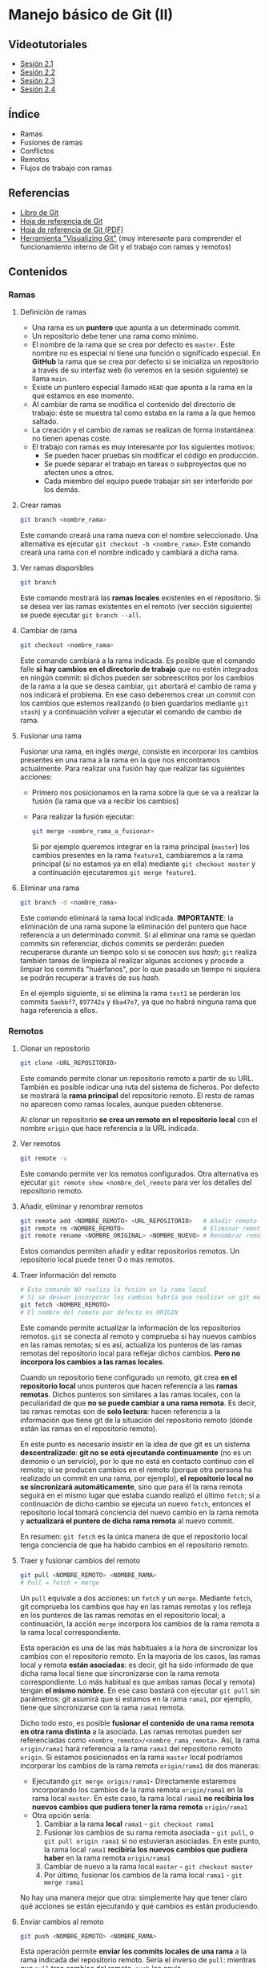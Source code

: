 * Manejo básico de Git (II)
[[./imagenes/Logotipo_ME_FP_GV_FSE.png]]

** Videotutoriales
- [[https://youtu.be/goMcUY9dZzM][Sesión 2.1]]
- [[https://youtu.be/1vMheWF6VXo][Sesión 2.2]]
- [[https://youtu.be/aYDyT85NOLg][Sesión 2.3]]
- [[https://youtu.be/hBJMwbxb-fc][Sesión 2.4]]

** Índice
    - Ramas
    - Fusiones de ramas
    - Conflictos
    - Remotos
    - Flujos de trabajo con ramas

** Referencias
- [[https://git-scm.com/book/es/v2/][Libro de Git]]
- [[https://training.github.com/][Hoja de referencia de Git]]
- [[https://training.github.com/downloads/es_ES/github-git-cheat-sheet.pdf][Hoja de referencia de Git (PDF)]]
- [[http://git-school.github.io/visualizing-git/][Herramienta "Visualizing Git"]] (muy interesante para comprender el funcionamiento interno de Git y el trabajo con ramas y remotos)

** Contenidos
*** Ramas
**** Definición de ramas
 - Una rama es un *puntero* que apunta a un determinado commit.
 - Un repositorio debe tener una rama como mínimo.
 - El nombre de la rama que se crea por defecto es ~master~. Este nombre no es especial ni tiene una función o significado especial. En *GitHub* la rama que se crea por defecto si se inicializa un repositorio a través de su interfaz web (lo veremos en la sesión siguiente) se llama ~main~.
 - Existe un puntero especial llamado ~HEAD~ que apunta a la rama en la que estamos en ese momento.
 - Al cambiar de rama se modifica el contenido del directorio de trabajo: éste se muestra tal como estaba en la rama a la que hemos saltado.
 - La creación y el cambio de ramas se realizan de forma instantánea: no tienen apenas coste.
 - El trabajo con ramas es muy interesante por los siguientes motivos:
   - Se pueden hacer pruebas sin modificar el código en producción.
   - Se puede separar el trabajo en tareas o subproyectos que no afecten unos a otros.
   - Cada miembro del equipo puede trabajar sin ser interferido por los demás.

**** Crear ramas
  #+begin_src bash
  git branch <nombre_rama>
  #+end_src

  Este comando creará una rama nueva con el nombre seleccionado. Una alternativa es ejecutar ~git checkout -b <nombre_rama>~. Este comando creará una rama con el nombre indicado y cambiará a dicha rama.

**** Ver ramas disponibles
  #+begin_src bash
  git branch
  #+end_src

  Este comando mostrará las *ramas locales* existentes en el repositorio. Si se desea ver las ramas existentes en el remoto (ver sección siguiente) se puede ejecutar ~git branch --all~.

**** Cambiar de rama
  #+begin_src bash
  git checkout <nombre_rama>
  #+end_src

  Este comando cambiará a la rama indicada. Es posible que el comando falle *si hay cambios en el directorio de trabajo* que no estén integrados en ningún commit: si dichos pueden ser sobreescritos por los cambios de la rama a la que se desea cambiar, ~git~ abortará el cambio de rama y nos indicará el problema. En ese caso deberemos crear un commit con los cambios que estemos realizando (o bien guardarlos mediante ~git stash~) y a continuación volver a ejecutar el comando de cambio de rama.

**** Fusionar una rama
Fusionar una rama, en inglés /merge/, consiste en incorporar los cambios presentes en una rama a la rama en la que nos encontramos actualmente. Para realizar una fusión hay que realizar las siguientes acciones:

 - Primero nos posicionamos en la rama sobre la que se va a realizar la fusión (la rama que va a recibir los cambios)
 - Para realizar la fusión ejecutar:

  #+begin_src bash
  git merge <nombre_rama_a_fusionar>
  #+end_src

  Si por ejemplo queremos integrar en la rama principal (~master~) los cambios presentes en la rama ~feature1~, cambiaremos a la rama principal (si no estamos ya en ella) mediante ~git checkout master~ y a continuación ejecutaremos ~git merge feature1~.
 
**** Eliminar una rama
  #+begin_src bash
  git branch -d <nombre_rama>
  #+end_src

  Este comando eliminará la rama local indicada. *IMPORTANTE*: la eliminación de una rama supone la eliminación del puntero que hace referencia a un determinado commit. Si al eliminar una rama se quedan commits sin referenciar, dichos commits se perderán: pueden recuperarse durante un tiempo solo si se conocen sus /hash/; ~git~ realiza también tareas de limpieza al realizar algunas acciones y procede a limpiar los commits "huérfanos", por lo que pasado un tiempo ni siquiera se podrán recuperar a través de sus /hash/.

  En el ejemplo siguiente, si se elimina la rama ~test1~ se perderán los commits ~5aebbf7~, ~897742a~ y ~6ba47e7~, ya que no habrá ninguna rama que haga referencia a ellos.

 [[/home/pericon/codigo/curso-github/imagenes/borrar_rama.png]] 

*** Remotos
**** Clonar un repositorio
  #+begin_src bash
  git clone <URL_REPOSITORIO>
  #+end_src

  Este comando permite clonar un repositorio remoto a partir de su URL. También es posible indicar una ruta del sistema de ficheros. Por defecto se mostrará la *rama principal* del repositorio remoto. El resto de ramas no aparecen como ramas locales, aunque pueden obtenerse.

  Al clonar un repositorio *se crea un remoto en el repositorio local* con el nombre ~origin~ que hace referencia a la URL indicada.

**** Ver remotos
  #+begin_src bash
  git remote -v
  #+end_src

  Este comando permite ver los remotos configurados. Otra alternativa es ejecutar ~git remote show <nombre_del_remoto~ para ver los detalles del repositorio remoto.

**** Añadir, eliminar y renombrar remotos
  #+begin_src bash
  git remote add <NOMBRE_REMOTO> <URL_REPOSITORIO>   # Añadir remoto
  git remote rm <NOMBRE_REMOTO>                      # Eliminar remoto
  git remote rename <NOMBRE_ORIGINAL> <NOMBRE_NUEVO> # Renombrar remoto
  #+end_src

  Estos comandos permiten añadir y editar repositorios remotos. Un repositorio local puede tener 0 o más remotos.

**** Traer información del remoto
  #+begin_src bash
    # Este comando NO realiza la fusión en la rama local
    # Si se desean incorporar los cambios habría que realizar un git merge
    git fetch <NOMBRE_REMOTO>
    # El nombre del remoto por defecto es ORIGIN
  #+end_src

  Este comando permite actualizar la información de los repositorios remotos. ~git~ se conecta al remoto y comprueba si hay nuevos cambios en las ramas remotas; si es así, actualiza los punteros de las ramas remotas del repositorio local para reflejar dichos cambios. *Pero no incorpora los cambios a las ramas locales*.

  Cuando un repositorio tiene configurado un remoto, git crea *en el repositorio local* unos punteros que hacen referencia a las *ramas remotas*. Dichos punteros son similares a las ramas locales, con la peculiaridad de que *no se puede cambiar a una rama remota*. Es decir, las ramas remotas son de *solo lectura*: hacen referencia a la información que tiene git de la situación del repositorio remoto (dónde están las ramas en el repositorio remoto).

  En este punto es necesario insistir en la idea de que git es un sistema *descentralizado*: *git no se está ejecutando continuamente* (no es un demonio o un servicio), por lo que no está en contacto continuo con el remoto; si se producen cambios en el remoto (porque otra persona ha realizado un commit en una rama, por ejemplo), *el repositorio local no se sincronizará automáticamente*, sino que para él la rama remota seguirá en el mismo lugar que estaba cuando realizó el último ~fetch~; si a continuación de dicho cambio se ejecuta un nuevo ~fetch~, entonces el repositorio local tomará conciencia del nuevo cambio en la rama remota y *actualizará el puntero de dicha rama remota* al nuevo commit.

  En resumen: ~git fetch~ es la única manera de que el repositorio local tenga conciencia de que ha habido cambios en el repositorio remoto.

**** Traer y fusionar cambios del remoto
  #+begin_src bash
      git pull <NOMBRE_REMOTO> <NOMBRE_RAMA>
      # Pull = fetch + merge
  #+end_src

  Un ~pull~ equivale a dos acciones: un ~fetch~ y un ~merge~. Mediante ~fetch~, git comprueba los cambios que hay en las ramas remotas y los refleja en los punteros de las ramas remotas en el repositorio local; a continuación, la acción ~merge~ incorpora los cambios de la rama remota a la rama local correspondiente.

  Esta operación es una de las más habituales a la hora de sincronizar los cambios con el repositorio remoto. En la mayoría de los casos, las ramas local y remota *están asociadas*: es decir, git ha sido informado de que dicha rama local tiene que sincronizarse con la rama remota correspondiente. Lo más habitual es que ambas ramas (local y remota) tengan *el mismo nombre*. En ese caso bastará con ejecutar ~git pull~ sin parámetros: git asumirá que si estamos en la rama ~rama1~, por ejemplo, tiene que sincronizarse con la rama ~rama1~ remota.

  Dicho todo esto, es posible *fusionar el contenido de una rama remota en otra rama distinta* a la asociada. Las ramas remotas pueden ser referenciadas como ~<nombre_remoto>/<nombre_rama_remota>~. Así, la rama ~origin/rama1~ hará referencia a la rama ~rama1~ del repositorio remoto ~origin~. Si estamos posicionados en la rama ~master~ local podríamos incorporar los cambios de la rama remota ~origin/rama1~ de dos maneras:
  - Ejecutando ~git merge origin/rama1~- Directamente estaremos incorporando los cambios de la rama remota ~origin/rama1~ en la rama local ~master~. En este caso, la rama local ~rama1~ *no recibiría los nuevos cambios que pudiera tener la rama remota* ~origin/rama1~
  - Otra opción sería:
    1. Cambiar a la rama *local* ~rama1~ - ~git checkout rama1~
    2. Fusionar los cambios de su rama remota asociada - ~git pull~, o ~git pull origin rama1~ si no estuvieran asociadas. En este punto, la rama local ~rama1~ *recibiría los nuevos cambios que pudiera haber* en la rama remota ~origin/rama1~
    3. Cambiar de nuevo a la rama local ~master~ - ~git checkout master~
    4. Por último, fusionar los cambios de la rama local ~rama1~ - ~git merge rama1~
  
  No hay una manera mejor que otra: simplemente hay que tener claro qué acciones se están ejecutando y qué cambios es están produciendo.
  
**** Enviar cambios al remoto
  #+begin_src bash
    git push <NOMBRE_REMOTO> <NOMBRE_RAMA>
  #+end_src

  Esta operación permite *enviar los commits locales de una rama* a la rama indicada del repositorio remoto. Sería el inverso de ~pull~: mientras que ~pull~ trae cambios del remoto, ~push~ los envía.

  Tal como pasa con ~git pull~, la mayoría de las veces las ramas local y remota están *asociadas*, por lo que si ejecutamos ~git push~ sin parámetros se enviarán los cambios de la rama en que nos encontremos a la rama remota asociada (la mayoría de las veces tendrán el mismo nombre).

**** Ramas asociadas
Anteriormente hemos hecho referencia al concepto de *rama asociada*. Una rama asociada es *una rama local* configurada para *hacer referencia a una rama determinada del repositorio remoto*. Si una rama está asociada a una rama remota, al situarnos en dicha rama y ejecutar un ~git push~ o un ~git pull~ haremos referencia a la rama remota asociada correspondiente sin necesidad de tener que especificarla en dichos comandos.

Podemos *asociar una rama* a una rama remota de *varias maneras*:
- Al ejecutar un ~git clone~ automáticamente se crea una rama local principal (normalmente con el nombre ~master~ o ~main~) asociada a la rama remota principal (~master~ o ~main~, casi siempre).
- Al realizar un *cambio de rama local a una rama existente en el repositorio remoto* mediante ~git checkout <rama_existente_en_remoto>~ se creará una rama local *con el mismo nombre que la rama remota* y *se realizará la asociación de dichas ramas*. Por ejemplo, si en el remoto existe una rama principal ~master~ y una segunda rama llamada ~rama1~, al realizar el clonado solamente tendremos disponible en local la rama ~master~; si a continuación ejecutamos ~git checkout rama1~ veremos que se crea la rama local ~rama1~, que apunta al mismo commit que la rama remota correspondiente y que ambas ramas quedan asociadas.
- Si creamos una rama local nueva *que no exista en el repositorio remoto*, podemos posicionarnos en dicha rama y a continuación ejecutar el comando ~git push -u <nombre_remoṭo> <nombre_rama>~ para *crear una rama remota del mismo nombre*, *sincronizarla* con la rama local y *realizar la asociación* de dichas ramas. La opción clave es la opción ~-u~, equivalente a ~--set-upstream~.

** Tareas
   Realiza las tareas que se indican a continuación. Incluye las *capturas de pantalla* que se pidan en un documento tipo *LibreOffice* o *Word*.

   Cuando se pida realizar un /commit/ recuerda que previamente hay que añadir los archivos al área de preparación si no se ha indicado antes en las instrucciones. En esos casos, un /commit/ significa ejecutar los comandos ~git add~ y ~git commit~.

   *¡IMPORTANTE!* No utilices el bloc de notas de Windows para editar los archivos de texto de las tareas. Utiliza en su lugar un editor específico. Algunas sugerencias son:
   - [[https://code.visualstudio.com/][Visual Studio Code]]
   - [[https://atom.io/][Atom]]
   - [[http://brackets.io/][Brackets]]
   - [[https://www.sublimetext.com/][Sublime Text]]
   - [[https://notepad-plus-plus.org/][Notepad ++]]

   El bloc de notas de Windows utiliza una codificación de caracteres específica de Windows y además incluye la extensión ~.txt~ por defecto al final de los nombres de archivo. Por tanto, no es una buena elección para trabajar.

   Las tareas a realizar son:
1) Crea una carpeta denominada ~S2R1~. Realiza las siguientes acciones en ella:
   1. Crea un repositorio Git.
   2. Crea un fichero denominado ~actores.txt~. Añade tres nombres de actores cada uno en una línea distinta.
   3. Haz un primer /commit/.
   4. Crea una rama denominada ~test~.
   5. Cambia a la rama ~test~
   6. En la rama ~test~ crea un fichero denominado ~actrices.txt~. Añade tres nombres de actrices y realiza un /commit/ en dicha rama.
   7. Haz una captura de pantalla del resultado del comando ~git log --graph --all~.
   8. Cambia a la rama ~master~.
   9. Incorpora los cambios de la rama ~test~ a la rama ~master~. Haz una captura de pantalla de los comandos que has utilizado y de su resultado.
   10. Crea una segunda rama denominada ~test2~. La rama ~test2~ apunta al mismo /commit/ que la rama ~master~ en este momento.
   11. En la rama ~master~, añade una actriz al fichero ~actrices.txt~ y haz un /commit/.
   12. Cambia a la rama ~test2~
   13. En la rama ~test2~, añade una actriz al fichero ~actrices.txt~ y haz otro /commit/.
   14. Haz una captura de pantalla del resultado del comando ~git log --graph --all~. Debe haber dos caminos distintos: uno para la rama ~master~ y otro para la rama ~test2~.
   15. Cambia a la rama ~master~
   16. Incorpora los cambios de la rama ~test2~ a la rama ~master~. ¿Se produce un conflicto? De ser así realiza una captura del comando ~git status~.
   17. Resuelve el conflicto incorporando los dos nombres de actrices.
   18. Haz una captura de pantalla del resultado del comando ~git log --graph --all~. Observa que se ha creado un nuevo /commit/ que integra los dos caminos anteriores.
2) Crea una carpeta denominada ~S2R2-remoto~. Inicializa un repositorio Git en su interior mediante el comando ~git init --bare~. Esta carpeta se utilizará como repositorio remoto.
3) Clona el repositorio ~S2R2-remoto~ en una carpeta denominada ~S2R2~. Adjunta captura de pantalla del resultado del comando de clonado. A continuación realiza las siguientes acciones en el repositorio ~S2R2~:
   1. Crea un archivo denominado ~directores.txt~. Añade el nombre de tres directores de cine.
   2. Haz un /commit/.
   3. Realiza un /push/ al repositorio remoto. Adjunta captura de pantalla del resultado.
   4. Crea una rama denominada ~version1~.
   5. Cambia a la rama ~version1~.
   6. En la rama ~version1~ añade el nombre de dos directores de cine más al archivo ~directores.txt~ y haz un /commit/ de los cambios.
   7. Realiza un /push/ de la rama al repositorio remoto de manera que *quede asociada a la rama remota del mismo nombre*. Adjunta captura de pantalla del resultado.
4) Clona el repositorio ~S2R2-remoto~ en una segunda carpeta denominada ~S2R3~. Realiza las siguientes acciones sobre ella:
   1. Muestra en la consola el contenido del fichero ~directores.txt~ y el resultado del comando ~git status~. Debe mostrar tres directores.
   2. Cambia a la rama ~version1~. Muestra el resultado del comando. Comprueba que se crea una rama local ~version1~ con el contenido de la rama remota ~origin/version1~ y enlazada con ella. Al clonar el repositorio la rama no existía (solo se clona la rama principal, ~master~), pero al cambiar a una rama que existe en el remoto se produce su creación local y enlazado con su correspondiente remota.
   3. Muestra el contenido del fichero ~directores.txt~ por la pantalla. Comprueba que se muestran los 5 nombres de directores esperados. Adjunta captura de pantalla.
   4. Cambia a la rama ~master~.
   5. Incorpora los cambios de la rama ~version1~ a la rama ~master~.
   6. Sube la rama ~master~ actualizada al servidor. Adjunta captura de pantalla del resultado del comando.
5) Vuelve de nuevo a la carpeta ~S2R2~ y realiza las siguientes acciones:
   1. Obtén los cambios que hay en el repositorio remoto *sin fusionarlos en la rama local*. Adjunta captura de pantalla del resultado del comando utilizado.
   2. Actualiza la rama ~master~ local con el contenido de la rama ~master~ del repositorio remoto. Adjunta captura de pantalla del resultado del comando utilizado.
   3. Comprueba que aparecen los 5 nombres de directores esperados.

*** Entrega de la tarea
    Guarda el fichero con las capturas en formato *PDF* y nómbralo según el patrón ~APELLIDOS_NOMBRE_sesion2.pdf~. La entrega del fichero se realizará a través de la plataforma Moodle del Cefire.

